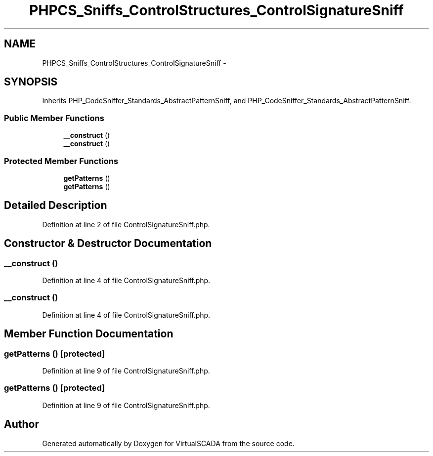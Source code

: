 .TH "PHPCS_Sniffs_ControlStructures_ControlSignatureSniff" 3 "Tue Apr 14 2015" "Version 1.0" "VirtualSCADA" \" -*- nroff -*-
.ad l
.nh
.SH NAME
PHPCS_Sniffs_ControlStructures_ControlSignatureSniff \- 
.SH SYNOPSIS
.br
.PP
.PP
Inherits PHP_CodeSniffer_Standards_AbstractPatternSniff, and PHP_CodeSniffer_Standards_AbstractPatternSniff\&.
.SS "Public Member Functions"

.in +1c
.ti -1c
.RI "\fB__construct\fP ()"
.br
.ti -1c
.RI "\fB__construct\fP ()"
.br
.in -1c
.SS "Protected Member Functions"

.in +1c
.ti -1c
.RI "\fBgetPatterns\fP ()"
.br
.ti -1c
.RI "\fBgetPatterns\fP ()"
.br
.in -1c
.SH "Detailed Description"
.PP 
Definition at line 2 of file ControlSignatureSniff\&.php\&.
.SH "Constructor & Destructor Documentation"
.PP 
.SS "__construct ()"

.PP
Definition at line 4 of file ControlSignatureSniff\&.php\&.
.SS "__construct ()"

.PP
Definition at line 4 of file ControlSignatureSniff\&.php\&.
.SH "Member Function Documentation"
.PP 
.SS "getPatterns ()\fC [protected]\fP"

.PP
Definition at line 9 of file ControlSignatureSniff\&.php\&.
.SS "getPatterns ()\fC [protected]\fP"

.PP
Definition at line 9 of file ControlSignatureSniff\&.php\&.

.SH "Author"
.PP 
Generated automatically by Doxygen for VirtualSCADA from the source code\&.
